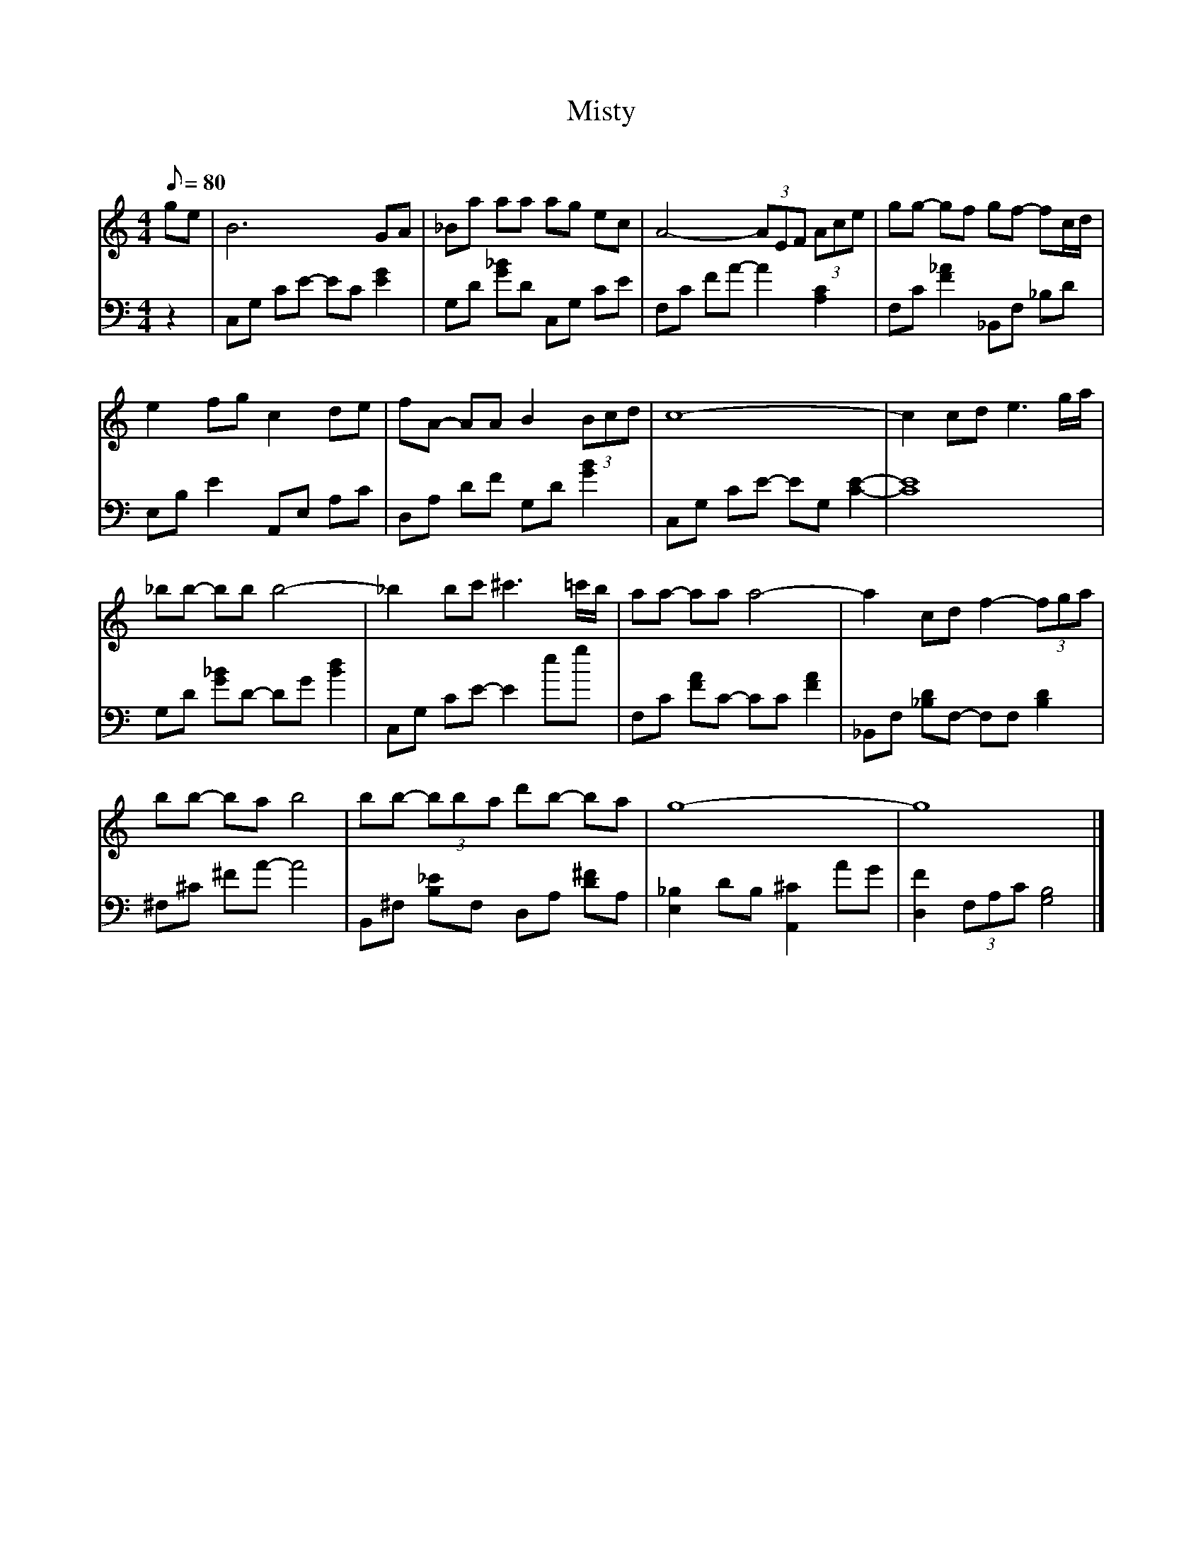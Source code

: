X: 1
T: Misty
C: 
M: 4/4
K: C
Q: 80
L: 1/8
V:0 clef=treble
 [K:C]  G'1/1E'1/1|  B6/1 G1/1A1/1|  _B1/1A'1/1 A'1/1A'1/1 A'1/1G'1/1 E'1/1C'1/1|  A4/1- (3:2:3A1/1E1/1F1/1 (3:2:3A1/1C'1/1E'1/1|  G'1/1G'1/1- G'1/1F'1/1 G'1/1F'1/1- F'1/1C'1/2D'1/2| 
 E'2/1 F'1/1G'1/1 C'2/1 D'1/1E'1/1|  F'1/1A1/1- A1/1A1/1 B2/1 (3:2:3B1/1C'1/1D'1/1|  C'8/1-|  C'2/1 C'1/1D'1/1 E'3/1G'1/2A'1/2| 
 _B'1/1B'1/1- B'1/1B'1/1 B'4/1-|  _B'2/1 B'1/1C''1/1 ^C''3/1=C''1/2B'1/2|  A'1/1A'1/1- A'1/1A'1/1 A'4/1-|  A'2/1 C'1/1D'1/1 F'2/1- (3:2:3F'1/1G'1/1A'1/1| 
 B'1/1B'1/1- B'1/1A'1/1 B'4/1|  B'1/1B'1/1- (3:2:3B'1/1B'1/1A'1/1 D''1/1B'1/1- B'1/1A'1/1|  G'8/1-|  G'8/1 |]
V:1 clef=bass
 [K:C]  z2/1|  C,1/1G,1/1 C1/1E1/1- E1/1C1/1 [E2/1G2/1]|  G,1/1D1/1 [G1/1_B1/1]D1/1 C,1/1G,1/1 C1/1E1/1|  F,1/1C1/1 F1/1A1/1- A2/1 [C2/1A,2/1]|  F,1/1C1/1 [F2/1_A2/1] _B,,1/1F,1/1 _B,1/1D1/1| 
 E,1/1B,1/1 E2/1 A,,1/1E,1/1 A,1/1C1/1|  D,1/1A,1/1 D1/1F1/1 G,1/1D1/1 [G2/1B2/1]|  C,1/1G,1/1 C1/1E1/1- E1/1G,1/1 [C2/1E2/1]-|  [C8/1E8/1]| 
 G,1/1D1/1 [G1/1_B1/1]D1/1- D1/1G1/1 [B2/1D'2/1]|  C,1/1G,1/1 C1/1E1/1- E2/1 E'1/1G'1/1|  F,1/1C1/1 [F1/1A1/1]C1/1- C1/1C1/1 [F2/1A2/1]|  _B,,1/1F,1/1 [_B,1/1D1/1]F,1/1- F,1/1F,1/1 [B,2/1D2/1]| 
 ^F,1/1^C1/1 ^F1/1A1/1- A4/1|  B,,1/1^F,1/1 [B,1/1_E1/1]F,1/1 D,1/1A,1/1 [D1/1^F1/1]A,1/1|  [E,2/1_B,2/1] D1/1B,1/1 [A,,2/1^C2/1] A1/1G1/1|  [D,2/1F2/1] (3:2:3F,1/1A,1/1C1/1 [G,4/1B,4/1] |]


